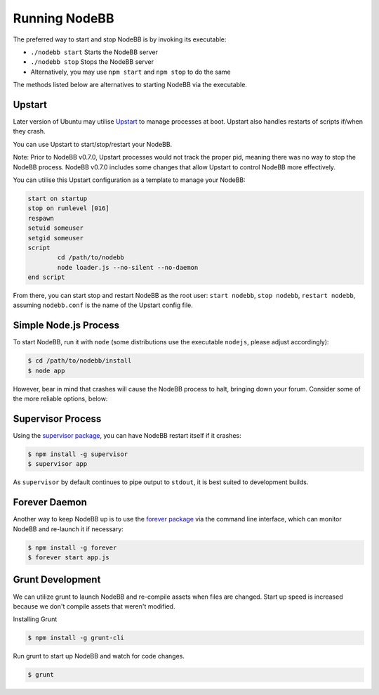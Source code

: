 Running NodeBB
================

The preferred way to start and stop NodeBB is by invoking its executable:

* ``./nodebb start`` Starts the NodeBB server
* ``./nodebb stop`` Stops the NodeBB server
* Alternatively, you may use ``npm start`` and ``npm stop`` to do the same

The methods listed below are alternatives to starting NodeBB via the executable.


Upstart
-----------------------

Later version of Ubuntu may utilise `Upstart <http://upstart.ubuntu.com/>`_ to manage processes at boot.
Upstart also handles restarts of scripts if/when they crash.

You can use Upstart to start/stop/restart your NodeBB.

Note: Prior to NodeBB v0.7.0, Upstart processes would not track the proper pid, meaning there was no way to stop the NodeBB process.
NodeBB v0.7.0 includes some changes that allow Upstart to control NodeBB more effectively.

You can utilise this Upstart configuration as a template to manage your NodeBB:

.. code::

	start on startup
	stop on runlevel [016]
	respawn
	setuid someuser
	setgid someuser
	script
		cd /path/to/nodebb
		node loader.js --no-silent --no-daemon
	end script

From there, you can start stop and restart NodeBB as the root user: ``start nodebb``, ``stop nodebb``, ``restart nodebb``, assuming ``nodebb.conf`` is the name of the Upstart config file.


Simple Node.js Process
-----------------------

To start NodeBB, run it with ``node`` (some distributions use the executable ``nodejs``, please adjust accordingly):

.. code:: bash

    $ cd /path/to/nodebb/install
    $ node app

However, bear in mind that crashes will cause the NodeBB process to halt, bringing down your forum. Consider some of the more reliable options, below:

Supervisor Process
-----------------------

Using the `supervisor package <https://github.com/isaacs/node-supervisor>`_, you can have NodeBB restart itself if it crashes:

.. code:: bash

    $ npm install -g supervisor
    $ supervisor app

As ``supervisor`` by default continues to pipe output to ``stdout``, it is best suited to development builds.

Forever Daemon
-----------------------

Another way to keep NodeBB up is to use the `forever package <https://github.com/nodejitsu/forever>`_ via the command line interface, which can monitor NodeBB and re-launch it if necessary:

.. code:: bash

    $ npm install -g forever
    $ forever start app.js
    

Grunt Development
-----------------------

We can utilize grunt to launch NodeBB and re-compile assets when files are changed. Start up speed is increased because we don't compile assets that weren't modified.

Installing Grunt

.. code:: bash

    $ npm install -g grunt-cli
    
Run grunt to start up NodeBB and watch for code changes.

.. code:: bash

    $ grunt
